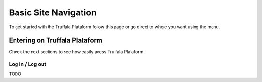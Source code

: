 =====================
Basic Site Navigation 
=====================

To get started with the Truffala Plataform follow this page or go direct to where you want using the menu.

Entering on Truffala Plataform
******************************

Check the next sections to see how easily acess Truffala Plataform.

Log in / Log out
^^^^^^^^^^^^^^^^

TODO
